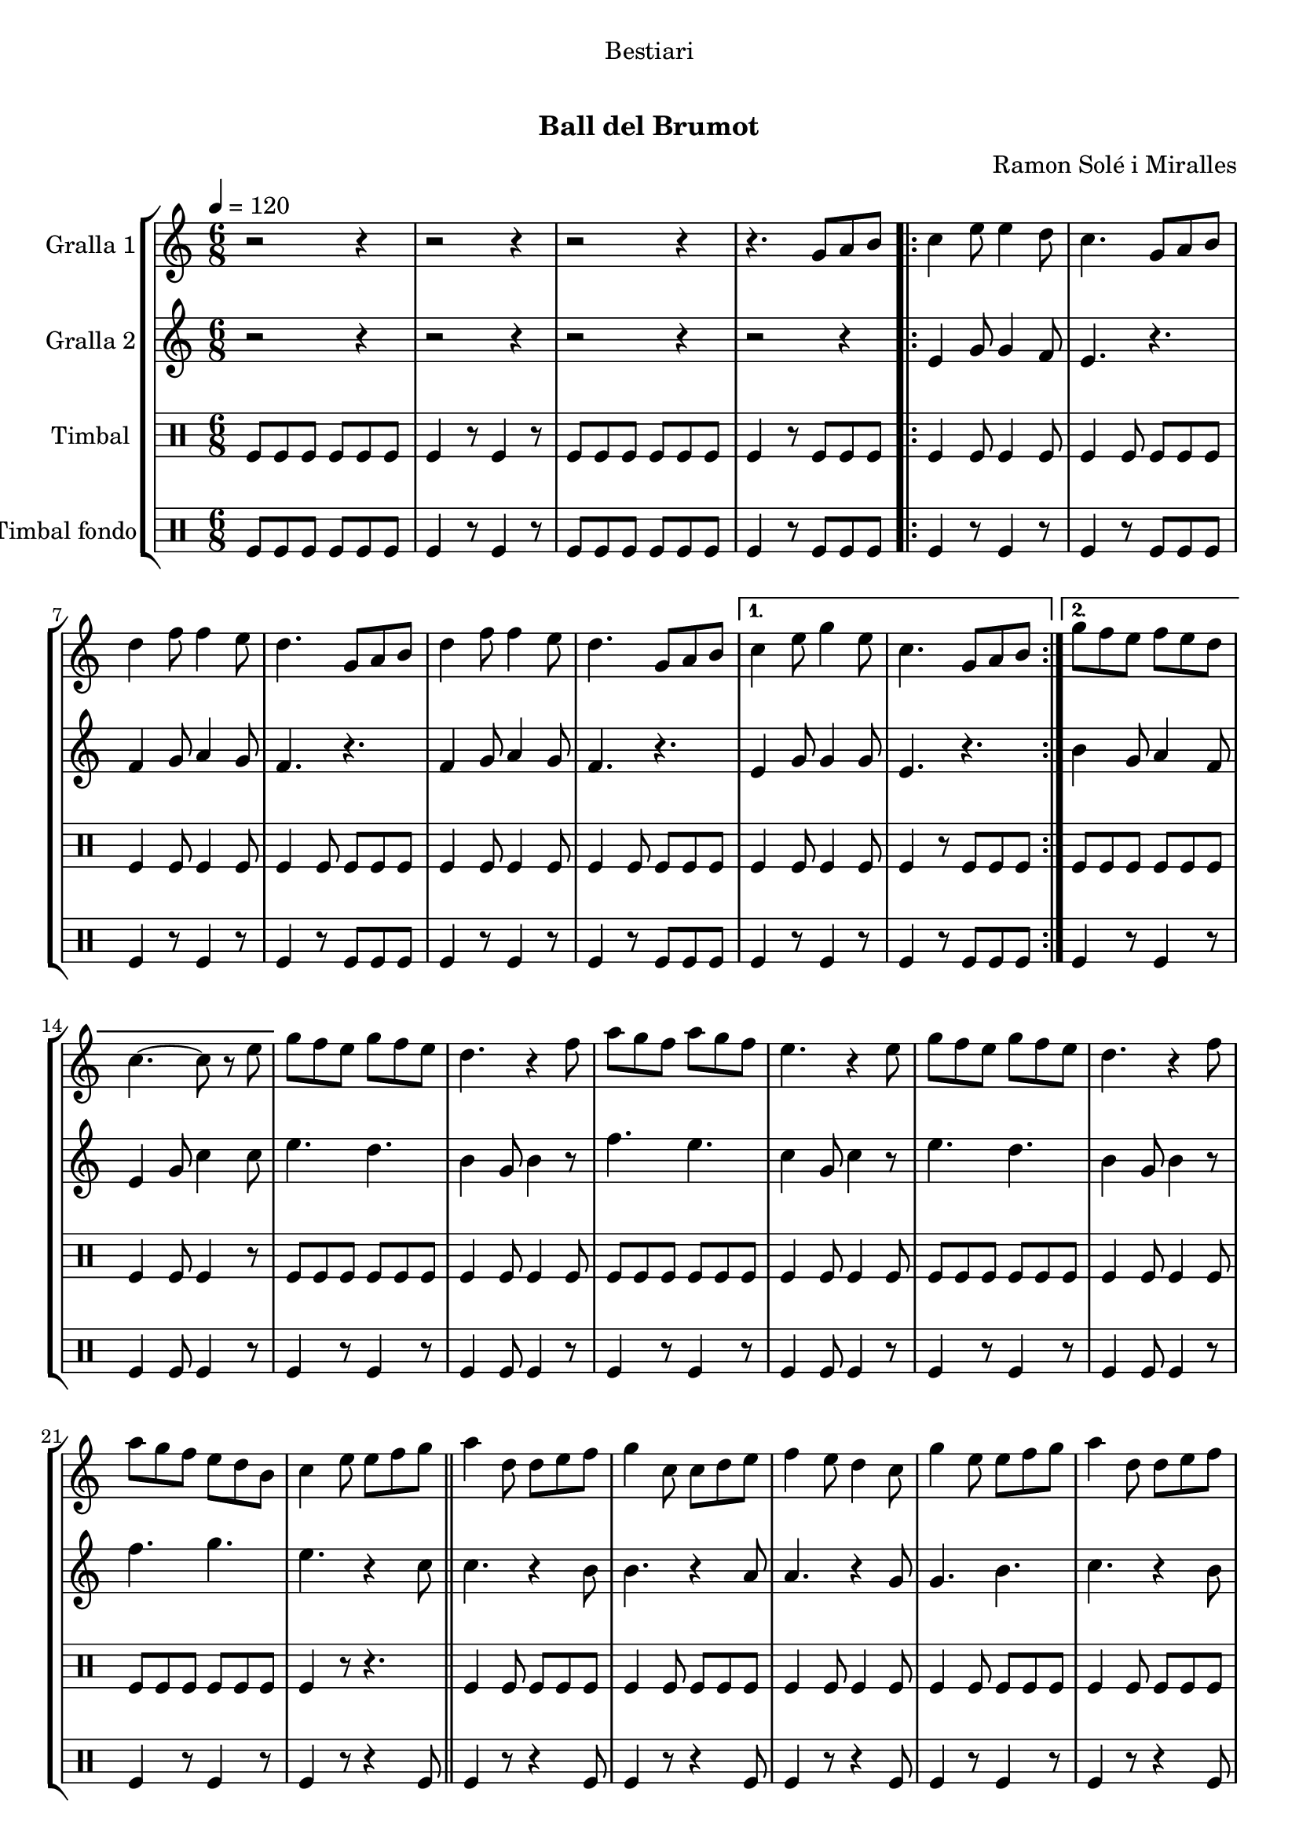 \version "2.16.0"

\header {
  dedication="Bestiari"
  title="  "
  subtitle="Ball del Brumot"
  subsubtitle=""
  poet=""
  meter=""
  piece=""
  composer="Ramon Solé i Miralles"
  arranger=""
  opus=""
  instrument=""
  copyright="     "
  tagline="  "
}

liniaroAa =
\relative g'
{
  \tempo 4 = 120
  \clef treble
  \key c \major
  \time 6/8
  r2 r4  |
  r2 r4  |
  r2 r4  |
  r4. g8 a b  |
  %05
  \repeat volta 2 { c4 e8 e4 d8  |
  c4. g8 a b  |
  d4 f8 f4 e8  |
  d4. g,8 a b  |
  d4 f8 f4 e8  |
  %10
  d4. g,8 a b }
  \alternative { { c4 e8 g4 e8  |
  c4. g8 a b }
  { g'8 f e f e d  |
  c4. ~ c8 r e } }
  %15
  g8 f e g f e  |
  d4. r4 f8  |
  a8 g f a g f  |
  e4. r4 e8  |
  g8 f e g f e  |
  %20
  d4. r4 f8  |
  a8 g f e d b  |
  c4 e8 e f g  \bar "||"
  a4 d,8 d e f  |
  g4 c,8 c d e  |
  %25
  f4 e8 d4 c8  |
  g'4 e8 e f g  |
  a4 d,8 d e f  |
  g4 c,8 c d e  |
  f4 e8 d4 g8  |
  %30
  c,4. g8 a b  |
  \repeat volta 2 { c4 e8 e4 d8  |
  c4. g8 a b  |
  d4 f8 f4 e8  |
  d4. g,8 a b  |
  %35
  d4 f8 f4 e8  |
  d4. g,8 a b }
  \alternative { { c4 e8 g4 e8  |
  c4. g8 a b }
  { g'8 f e f e d  |
  %40
  c4. r4 c8 } }
  a'4 a8 a g f  |
  g4 e8 c4 c8  |
  f4 e8 f4 g8  |
  e4. r4 c8  |
  %45
  a'4 a8 a g f  |
  g4 e8 c4 c8  |
  d4 e8 f4 d8  |
  \time 2/4   c4 r8 e16 d \bar "||"
  c8 c f d  |
  %50
  e4 c8 e16 d  |
  c8 c f g  |
  e4 r8 e16 d  |
  c8 c f d  |
  e4 c8 d16 e  |
  %55
  f8 d c b  |
  c4 \times 2/3 { g8 a b }  |
  \time 6/8   \repeat volta 2 { c4 e8 e4 d8  |
  c4. g8 a b  |
  d4 f8 f4 e8  |
  %60
  d4. g,8 a b  |
  d4 f8 f4 e8  |
  d4. g,8 a b }
  \alternative { { c4 e8 g4 e8  |
  c4. g8 a b }
  %65
  { g'8 f e f e d  |
  c4. r } } \bar "||"
}

liniaroAb =
\relative e'
{
  \tempo 4 = 120
  \clef treble
  \key c \major
  \time 6/8
  r2 r4  |
  r2 r4  |
  r2 r4  |
  r2 r4  |
  %05
  \repeat volta 2 { e4 g8 g4 f8  |
  e4. r  |
  f4 g8 a4 g8  |
  f4. r  |
  f4 g8 a4 g8  |
  %10
  f4. r }
  \alternative { { e4 g8 g4 g8  |
  e4. r }
  { b'4 g8 a4 f8  |
  e4 g8 c4 c8 } }
  %15
  e4. d  |
  b4 g8 b4 r8  |
  f'4. e  |
  c4 g8 c4 r8  |
  e4. d  |
  %20
  b4 g8 b4 r8  |
  f'4. g  |
  e4. r4 c8  \bar "||"
  c4. r4 b8  |
  b4. r4 a8  |
  %25
  a4. r4 g8  |
  g4. b  |
  c4. r4 b8  |
  b4. r4 a8  |
  a4. b  |
  %30
  c4. r  |
  \repeat volta 2 { e,4 g8 g4 f8  |
  e4. r  |
  f4 g8 a4 g8  |
  f4. r  |
  %35
  f4 g8 a4 g8  |
  f4. r }
  \alternative { { e4 g8 g4 g8  |
  e4. r }
  { b'4 g8 a4 f8  |
  %40
  e4. r4 a8 } }
  f'4 f8 f e d  |
  e4 c8 a4 a8  |
  d4 c8 d4 e8  |
  c4. r4 a8  |
  %45
  f'4 f8 f e d  |
  e4 c8 a4 a8  |
  b4 c8 d4 b8  |
  \time 2/4   e,4 r  \bar "||"
  r4 r8 f'16 d  |
  %50
  c8 c f d  |
  e4 r8 e16 d  |
  c8 c f g  |
  e4 r8 f16 d  |
  c4 e8 f16 g  |
  %55
  a8 f e d  |
  e2  |
  \time 6/8   \repeat volta 2 { e,4 g8 g4 f8  |
  e4. r  |
  f4 g8 a4 g8  |
  %60
  f4. r  |
  f4 g8 a4 g8  |
  f4. r }
  \alternative { { e4 g8 g4 g8  |
  e4. r }
  %65
  { b'4 g8 a4 f8  |
  e4 g8 c4 r8 } } \bar "||"
}

liniaroAc =
\drummode
{
  \tempo 4 = 120
  \time 6/8
  tomfl8 tomfl tomfl tomfl tomfl tomfl  |
  tomfl4 r8 tomfl4 r8  |
  tomfl8 tomfl tomfl tomfl tomfl tomfl  |
  tomfl4 r8 tomfl tomfl tomfl  |
  %05
  \repeat volta 2 { tomfl4 tomfl8 tomfl4 tomfl8  |
  tomfl4 tomfl8 tomfl tomfl tomfl  |
  tomfl4 tomfl8 tomfl4 tomfl8  |
  tomfl4 tomfl8 tomfl tomfl tomfl  |
  tomfl4 tomfl8 tomfl4 tomfl8  |
  %10
  tomfl4 tomfl8 tomfl tomfl tomfl }
  \alternative { { tomfl4 tomfl8 tomfl4 tomfl8  |
  tomfl4 r8 tomfl tomfl tomfl }
  { tomfl8 tomfl tomfl tomfl tomfl tomfl  |
  tomfl4 tomfl8 tomfl4 r8 } }
  %15
  tomfl8 tomfl tomfl tomfl tomfl tomfl  |
  tomfl4 tomfl8 tomfl4 tomfl8  |
  tomfl8 tomfl tomfl tomfl tomfl tomfl  |
  tomfl4 tomfl8 tomfl4 tomfl8  |
  tomfl8 tomfl tomfl tomfl tomfl tomfl  |
  %20
  tomfl4 tomfl8 tomfl4 tomfl8  |
  tomfl8 tomfl tomfl tomfl tomfl tomfl  |
  tomfl4 r8 r4.  \bar "||"
  tomfl4 tomfl8 tomfl tomfl tomfl  |
  tomfl4 tomfl8 tomfl tomfl tomfl  |
  %25
  tomfl4 tomfl8 tomfl4 tomfl8  |
  tomfl4 tomfl8 tomfl tomfl tomfl  |
  tomfl4 tomfl8 tomfl tomfl tomfl  |
  tomfl4 tomfl8 tomfl tomfl tomfl  |
  tomfl4 tomfl8 tomfl4 tomfl8  |
  %30
  tomfl4 r8 tomfl tomfl tomfl  |
  \repeat volta 2 { tomfl4 tomfl8 tomfl4 tomfl8  |
  tomfl4 tomfl8 tomfl tomfl tomfl  |
  tomfl4 tomfl8 tomfl4 tomfl8  |
  tomfl4 tomfl8 tomfl tomfl tomfl  |
  %35
  tomfl4 tomfl8 tomfl4 tomfl8  |
  tomfl4 tomfl8 tomfl tomfl tomfl }
  \alternative { { tomfl4 tomfl8 tomfl4 tomfl8  |
  tomfl4 r8 tomfl tomfl tomfl }
  { tomfl8 tomfl tomfl tomfl tomfl tomfl  |
  %40
  tomfl4 r8 tomfl4 r8 } }
  tomfl4 tomfl8 tomfl tomfl tomfl  |
  tomfl4 tomfl8 tomfl4 tomfl8  |
  tomfl4 tomfl8 tomfl tomfl tomfl  |
  tomfl4 tomfl8 tomfl4 tomfl8  |
  %45
  tomfl4 tomfl8 tomfl tomfl tomfl  |
  tomfl4 tomfl8 tomfl4 tomfl8  |
  tomfl4 tomfl8 tomfl tomfl tomfl  |
  \time 2/4   tomfl4 r  \bar "||"
  tomfl8 tomfl tomfl tomfl16 tomfl  |
  %50
  tomfl8 tomfl tomfl tomfl16 tomfl  |
  tomfl8 tomfl tomfl tomfl16 tomfl  |
  tomfl8 tomfl tomfl tomfl16 tomfl  |
  tomfl8 tomfl tomfl tomfl16 tomfl  |
  tomfl4 tomfl8 tomfl16 tomfl  |
  %55
  tomfl8 tomfl tomfl tomfl  |
  tomfl4 \times 2/3 { tomfl8 tomfl tomfl }  |
  \time 6/8   \repeat volta 2 { tomfl4 tomfl8 tomfl4 tomfl8  |
  tomfl4 tomfl8 tomfl tomfl tomfl  |
  tomfl4 tomfl8 tomfl4 tomfl8  |
  %60
  tomfl4 tomfl8 tomfl tomfl tomfl  |
  tomfl4 tomfl8 tomfl4 tomfl8  |
  tomfl4 tomfl8 tomfl tomfl tomfl }
  \alternative { { tomfl4 tomfl8 tomfl4 tomfl8  |
  tomfl4 r8 tomfl tomfl tomfl }
  %65
  { tomfl4 tomfl8 tomfl4 tomfl8  |
  tomfl4 tomfl8 tomfl4 r8 } } \bar "||"
}

liniaroAd =
\drummode
{
  \tempo 4 = 120
  \time 6/8
  tomfl8 tomfl tomfl tomfl tomfl tomfl  |
  tomfl4 r8 tomfl4 r8  |
  tomfl8 tomfl tomfl tomfl tomfl tomfl  |
  tomfl4 r8 tomfl tomfl tomfl  |
  %05
  \repeat volta 2 { tomfl4 r8 tomfl4 r8  |
  tomfl4 r8 tomfl tomfl tomfl  |
  tomfl4 r8 tomfl4 r8  |
  tomfl4 r8 tomfl tomfl tomfl  |
  tomfl4 r8 tomfl4 r8  |
  %10
  tomfl4 r8 tomfl tomfl tomfl }
  \alternative { { tomfl4 r8 tomfl4 r8  |
  tomfl4 r8 tomfl tomfl tomfl }
  { tomfl4 r8 tomfl4 r8  |
  tomfl4 tomfl8 tomfl4 r8 } }
  %15
  tomfl4 r8 tomfl4 r8  |
  tomfl4 tomfl8 tomfl4 r8  |
  tomfl4 r8 tomfl4 r8  |
  tomfl4 tomfl8 tomfl4 r8  |
  tomfl4 r8 tomfl4 r8  |
  %20
  tomfl4 tomfl8 tomfl4 r8  |
  tomfl4 r8 tomfl4 r8  |
  tomfl4 r8 r4 tomfl8  \bar "||"
  tomfl4 r8 r4 tomfl8  |
  tomfl4 r8 r4 tomfl8  |
  %25
  tomfl4 r8 r4 tomfl8  |
  tomfl4 r8 tomfl4 r8  |
  tomfl4 r8 r4 tomfl8  |
  tomfl4 r8 r4 tomfl8  |
  tomfl4 r8 tomfl4 r8  |
  %30
  tomfl4 r8 tomfl tomfl tomfl  |
  \repeat volta 2 { tomfl4 r8 tomfl4 r8  |
  tomfl4 r8 tomfl tomfl tomfl  |
  tomfl4 r8 tomfl4 r8  |
  tomfl4 r8 tomfl tomfl tomfl  |
  %35
  tomfl4 r8 tomfl4 r8  |
  tomfl4 r8 tomfl tomfl tomfl }
  \alternative { { tomfl4 r8 tomfl4 r8  |
  tomfl4 r8 tomfl tomfl tomfl }
  { tomfl4 r8 tomfl4 r8  |
  %40
  tomfl4 r8 tomfl4 r8 } }
  tomfl4 r8 tomfl4 r8  |
  tomfl4 tomfl8 tomfl4 r8  |
  tomfl4 r8 tomfl4 r8  |
  tomfl4 tomfl8 tomfl4 r8  |
  %45
  tomfl4 r8 tomfl4 r8  |
  tomfl4 tomfl8 tomfl4 r8  |
  tomfl4 r8 tomfl4 tomfl8  |
  \time 2/4   tomfl4 r  \bar "||"
  tomfl4 r  |
  %50
  tomfl4 r  |
  tomfl4 r  |
  tomfl4 r  |
  tomfl4 r  |
  tomfl4 r  |
  %55
  tomfl4 r  |
  tomfl4 \times 2/3 { tomfl8 tomfl tomfl }  |
  \time 6/8   \repeat volta 2 { tomfl4 r8 tomfl4 r8  |
  tomfl4 r8 tomfl tomfl tomfl  |
  tomfl4 r8 tomfl4 r8  |
  %60
  tomfl4 r8 tomfl tomfl tomfl  |
  tomfl4 r8 tomfl4 r8  |
  tomfl4 r8 tomfl tomfl tomfl }
  \alternative { { tomfl4 r8 tomfl4 r8  |
  tomfl4 r8 tomfl tomfl tomfl }
  %65
  { tomfl4 r8 tomfl4 r8  |
  tomfl4 tomfl8 tomfl4 r8 } } \bar "||"
}

\book {

\paper {
  print-page-number = false
}

\bookpart {
  \score {
    \new StaffGroup {
      \override Score.RehearsalMark #'self-alignment-X = #LEFT
      <<
        \new Staff \with {instrumentName = #"Gralla 1" } \liniaroAa
        \new Staff \with {instrumentName = #"Gralla 2" } \liniaroAb
        \new DrumStaff \with {instrumentName = #"Timbal" } \liniaroAc
        \new DrumStaff \with {instrumentName = #"Timbal fondo" } \liniaroAd
      >>
    }
    \layout {}
  }\score { \unfoldRepeats
    \new StaffGroup {
      \override Score.RehearsalMark #'self-alignment-X = #LEFT
      <<
        \new Staff \with {instrumentName = #"Gralla 1" } \liniaroAa
        \new Staff \with {instrumentName = #"Gralla 2" } \liniaroAb
        \new DrumStaff \with {instrumentName = #"Timbal" } \liniaroAc
        \new DrumStaff \with {instrumentName = #"Timbal fondo" } \liniaroAd
      >>
    }
    \midi {}
  }
}

\bookpart {
  \header {}
  \score {
    \new StaffGroup {
      \override Score.RehearsalMark #'self-alignment-X = #LEFT
      <<
        \new Staff \with {instrumentName = #"Gralla 1" } \liniaroAa
      >>
    }
    \layout {}
  }\score { \unfoldRepeats
    \new StaffGroup {
      \override Score.RehearsalMark #'self-alignment-X = #LEFT
      <<
        \new Staff \with {instrumentName = #"Gralla 1" } \liniaroAa
      >>
    }
    \midi {}
  }
}

\bookpart {
  \header {}
  \score {
    \new StaffGroup {
      \override Score.RehearsalMark #'self-alignment-X = #LEFT
      <<
        \new Staff \with {instrumentName = #"Gralla 2" } \liniaroAb
      >>
    }
    \layout {}
  }\score { \unfoldRepeats
    \new StaffGroup {
      \override Score.RehearsalMark #'self-alignment-X = #LEFT
      <<
        \new Staff \with {instrumentName = #"Gralla 2" } \liniaroAb
      >>
    }
    \midi {}
  }
}

\bookpart {
  \header {}
  \score {
    \new StaffGroup {
      \override Score.RehearsalMark #'self-alignment-X = #LEFT
      <<
        \new DrumStaff \with {instrumentName = #"Timbal" } \liniaroAc
      >>
    }
    \layout {}
  }\score { \unfoldRepeats
    \new StaffGroup {
      \override Score.RehearsalMark #'self-alignment-X = #LEFT
      <<
        \new DrumStaff \with {instrumentName = #"Timbal" } \liniaroAc
      >>
    }
    \midi {}
  }
}

\bookpart {
  \header {}
  \score {
    \new StaffGroup {
      \override Score.RehearsalMark #'self-alignment-X = #LEFT
      <<
        \new DrumStaff \with {instrumentName = #"Timbal fondo" } \liniaroAd
      >>
    }
    \layout {}
  }\score { \unfoldRepeats
    \new StaffGroup {
      \override Score.RehearsalMark #'self-alignment-X = #LEFT
      <<
        \new DrumStaff \with {instrumentName = #"Timbal fondo" } \liniaroAd
      >>
    }
    \midi {}
  }
}
}

\book {

\paper {
  print-page-number = false
  #(set-paper-size "a6landscape")
  #(layout-set-staff-size 14)
}

\bookpart {
  \header {}
  \score {
    \new StaffGroup {
      \override Score.RehearsalMark #'self-alignment-X = #LEFT
      <<
        \new Staff \with {instrumentName = #"Gralla 1" } \liniaroAa
      >>
    }
    \layout {}
  }
}

\bookpart {
  \header {}
  \score {
    \new StaffGroup {
      \override Score.RehearsalMark #'self-alignment-X = #LEFT
      <<
        \new Staff \with {instrumentName = #"Gralla 2" } \liniaroAb
      >>
    }
    \layout {}
  }
}

\bookpart {
  \header {}
  \score {
    \new StaffGroup {
      \override Score.RehearsalMark #'self-alignment-X = #LEFT
      <<
        \new DrumStaff \with {instrumentName = #"Timbal" } \liniaroAc
      >>
    }
    \layout {}
  }
}

\bookpart {
  \header {}
  \score {
    \new StaffGroup {
      \override Score.RehearsalMark #'self-alignment-X = #LEFT
      <<
        \new DrumStaff \with {instrumentName = #"Timbal fondo" } \liniaroAd
      >>
    }
    \layout {}
  }
}
}

